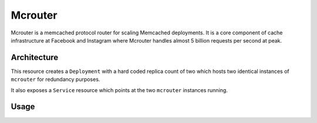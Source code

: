 .. _mcrouter:

Mcrouter
########

Mcrouter is a memcached protocol router for scaling Memcached deployments. It
is a core component of cache infrastructure at Facebook and Instagram where
Mcrouter handles almost 5 billion requests per second at peak.

Architecture
************

This resource creates a ``Deployment`` with a hard coded replica count of two
which hosts two identical instances of ``mcrouter`` for redundancy purposes.

It also exposes a ``Service`` resource which points at the two ``mcrouter``
instances running.

Usage
*****

.. literalinclude :: ../../../config/samples/infrastructure_v1alpha1_mcrouter.yaml
   :language: yaml

